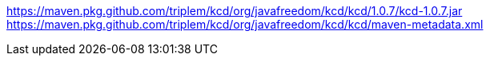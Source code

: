 https://maven.pkg.github.com/triplem/kcd/org/javafreedom/kcd/kcd/1.0.7/kcd-1.0.7.jar
https://maven.pkg.github.com/triplem/kcd/org/javafreedom/kcd/kcd/maven-metadata.xml
